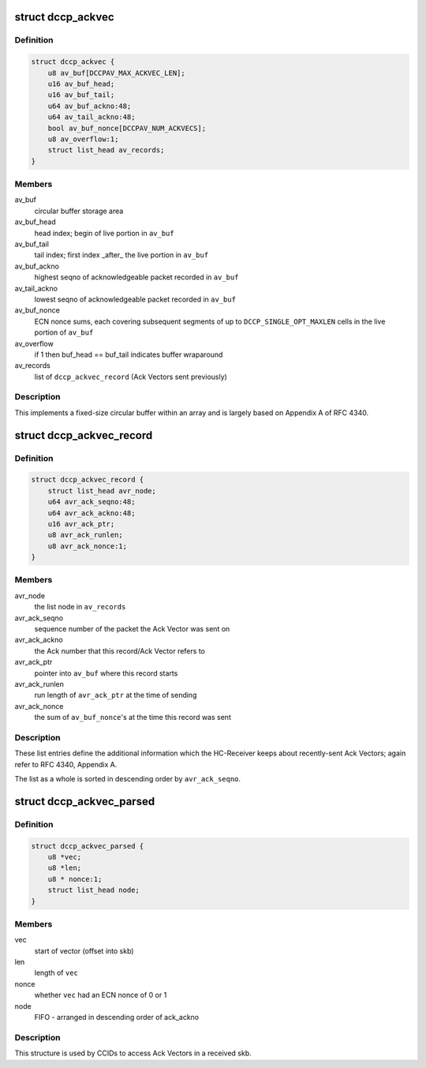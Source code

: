 .. -*- coding: utf-8; mode: rst -*-
.. src-file: net/dccp/ackvec.h

.. _`dccp_ackvec`:

struct dccp_ackvec
==================

.. c:type:: struct dccp_ackvec

    Ack Vector main data structure

.. _`dccp_ackvec.definition`:

Definition
----------

.. code-block:: c

    struct dccp_ackvec {
        u8 av_buf[DCCPAV_MAX_ACKVEC_LEN];
        u16 av_buf_head;
        u16 av_buf_tail;
        u64 av_buf_ackno:48;
        u64 av_tail_ackno:48;
        bool av_buf_nonce[DCCPAV_NUM_ACKVECS];
        u8 av_overflow:1;
        struct list_head av_records;
    }

.. _`dccp_ackvec.members`:

Members
-------

av_buf
    circular buffer storage area

av_buf_head
    head index; begin of live portion in \ ``av_buf``\ 

av_buf_tail
    tail index; first index \_after\_ the live portion in \ ``av_buf``\ 

av_buf_ackno
    highest seqno of acknowledgeable packet recorded in \ ``av_buf``\ 

av_tail_ackno
    lowest  seqno of acknowledgeable packet recorded in \ ``av_buf``\ 

av_buf_nonce
    ECN nonce sums, each covering subsequent segments of up to
    \ ``DCCP_SINGLE_OPT_MAXLEN``\  cells in the live portion of \ ``av_buf``\ 

av_overflow
    if 1 then buf_head == buf_tail indicates buffer wraparound

av_records
    list of \ ``dccp_ackvec_record``\  (Ack Vectors sent previously)

.. _`dccp_ackvec.description`:

Description
-----------

This implements a fixed-size circular buffer within an array and is largely
based on Appendix A of RFC 4340.

.. _`dccp_ackvec_record`:

struct dccp_ackvec_record
=========================

.. c:type:: struct dccp_ackvec_record

    Records information about sent Ack Vectors

.. _`dccp_ackvec_record.definition`:

Definition
----------

.. code-block:: c

    struct dccp_ackvec_record {
        struct list_head avr_node;
        u64 avr_ack_seqno:48;
        u64 avr_ack_ackno:48;
        u16 avr_ack_ptr;
        u8 avr_ack_runlen;
        u8 avr_ack_nonce:1;
    }

.. _`dccp_ackvec_record.members`:

Members
-------

avr_node
    the list node in \ ``av_records``\ 

avr_ack_seqno
    sequence number of the packet the Ack Vector was sent on

avr_ack_ackno
    the Ack number that this record/Ack Vector refers to

avr_ack_ptr
    pointer into \ ``av_buf``\  where this record starts

avr_ack_runlen
    run length of \ ``avr_ack_ptr``\  at the time of sending

avr_ack_nonce
    the sum of \ ``av_buf_nonce``\ 's at the time this record was sent

.. _`dccp_ackvec_record.description`:

Description
-----------

These list entries define the additional information which the HC-Receiver
keeps about recently-sent Ack Vectors; again refer to RFC 4340, Appendix A.

The list as a whole is sorted in descending order by \ ``avr_ack_seqno``\ .

.. _`dccp_ackvec_parsed`:

struct dccp_ackvec_parsed
=========================

.. c:type:: struct dccp_ackvec_parsed

    Record offsets of Ack Vectors in skb

.. _`dccp_ackvec_parsed.definition`:

Definition
----------

.. code-block:: c

    struct dccp_ackvec_parsed {
        u8 *vec;
        u8 *len;
        u8 * nonce:1;
        struct list_head node;
    }

.. _`dccp_ackvec_parsed.members`:

Members
-------

vec
    start of vector (offset into skb)

len
    length of \ ``vec``\ 

nonce
    whether \ ``vec``\  had an ECN nonce of 0 or 1

node
    FIFO - arranged in descending order of ack_ackno

.. _`dccp_ackvec_parsed.description`:

Description
-----------

This structure is used by CCIDs to access Ack Vectors in a received skb.

.. This file was automatic generated / don't edit.

